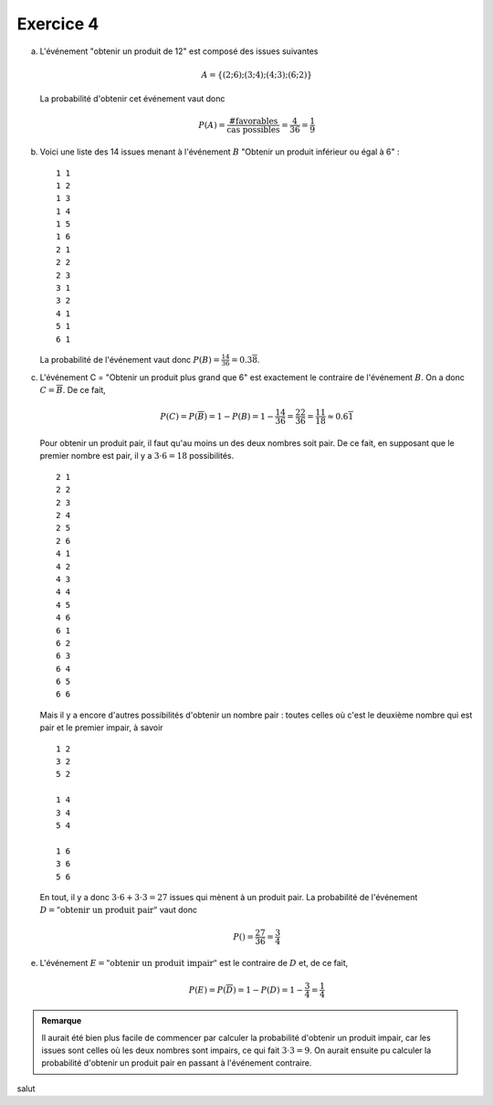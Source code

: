 Exercice 4
===========

a)  L'événement "obtenir un produit de 12" est composé des issues suivantes

    ..  math::

        A = \{ 
            (2;6) ;
            (3;4) ;
            (4;3) ;
            (6;2)
        \}

    La probabilité d'obtenir cet événement vaut donc

    ..  math::

        P(A) = \frac{ \text{ #favorables } } { \text{cas possibles} }
        = 
        \frac{4}{36}
        = 
        \frac{1}{9}


b)  Voici une liste des 14 issues menant à l'événement :math:`B` "Obtenir un produit inférieur ou égal à 6" : 

    ::

        1 1
        1 2
        1 3
        1 4
        1 5
        1 6
        2 1
        2 2
        2 3
        3 1
        3 2
        4 1
        5 1
        6 1

    La probabilité de l'événement vaut donc :math:`P(B) = \frac{14}{36} =0.3\overline{8}`.

c)  L'événement C = "Obtenir un produit plus grand que 6" est exactement le contraire de l'événement :math:`B`. On a donc :math:`C = \overline{B}`. De ce fait, 

    ..  math::

        P(C) = P(\overline{B}) = 1 - P(B) = 1 - \frac{14}{36} = \frac{22}{36}
        =
        \frac{11}{18}
        \approx
        0.6\overline{1}

    Pour obtenir un produit pair, il faut qu'au moins un des deux nombres soit pair. De ce fait, en supposant que le premier nombre est pair, il y a :math:`3 \cdot 6 = 18` possibilités.

    ::

        2 1
        2 2
        2 3
        2 4
        2 5
        2 6
        4 1
        4 2
        4 3
        4 4
        4 5
        4 6
        6 1
        6 2
        6 3
        6 4
        6 5
        6 6

    Mais il y a encore d'autres possibilités d'obtenir un nombre pair : toutes celles où c'est le deuxième nombre qui est pair et le premier impair, à savoir

    ::

        1 2
        3 2
        5 2

        1 4
        3 4
        5 4

        1 6
        3 6
        5 6

    En tout, il y a donc :math:`3\cdot 6 + 3 \cdot 3 = 27` issues qui mènent à un produit pair. La probabilité de l'événement :math:`D = \text{"obtenir un produit pair"}` vaut donc 

    ..  math::

        P() = \frac{27}{36} = \frac{3}{4}

e)  L'événement :math:`E = \text{"obtenir un produit impair"}` est le contraire de :math:`D` et, de ce fait, 

    ..  math::

        P(E) = P(\overline{D}) = 1 - P(D) = 1 - \frac{3}{4} = \frac{1}{4}


..  admonition:: Remarque
    :class: tip

    Il aurait été bien plus facile de commencer par calculer la probabilité d'obtenir un produit impair, car les issues sont celles où les deux nombres sont impairs, ce qui fait :math:`3 \cdot 3 = 9`. On aurait ensuite pu calculer la probabilité d'obtenir un produit pair en passant à l'événement contraire.



salut
